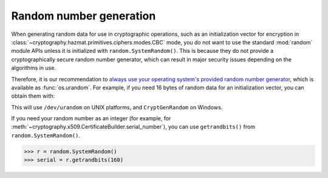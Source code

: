 Random number generation
========================

When generating random data for use in cryptographic operations, such as an
initialization vector for encryption in
:class:`~cryptography.hazmat.primitives.ciphers.modes.CBC` mode, you do not
want to use the standard :mod:`random` module APIs unless it is initialized
with ``random.SystemRandom()``. This is because they do not
provide a cryptographically secure random number generator, which can result in
major security issues depending on the algorithms in use.

Therefore, it is our recommendation to `always use your operating system's
provided random number generator`_, which is available as :func:`os.urandom`.
For example, if you need 16 bytes of random data for an initialization vector,
you can obtain them with:

.. doctest::

    >>> import os
    >>> iv = os.urandom(16)

This will use ``/dev/urandom`` on UNIX platforms, and ``CryptGenRandom`` on
Windows.

If you need your random number as an integer (for example, for
:meth:`~cryptography.x509.CertificateBuilder.serial_number`), you can use
``getrandbits()`` from ``random.SystemRandom()``.

.. code-block:: pycon

    >>> r = random.SystemRandom()
    >>> serial = r.getrandbits(160)

.. _`always use your operating system's provided random number generator`: https://sockpuppet.org/blog/2014/02/25/safely-generate-random-numbers/
